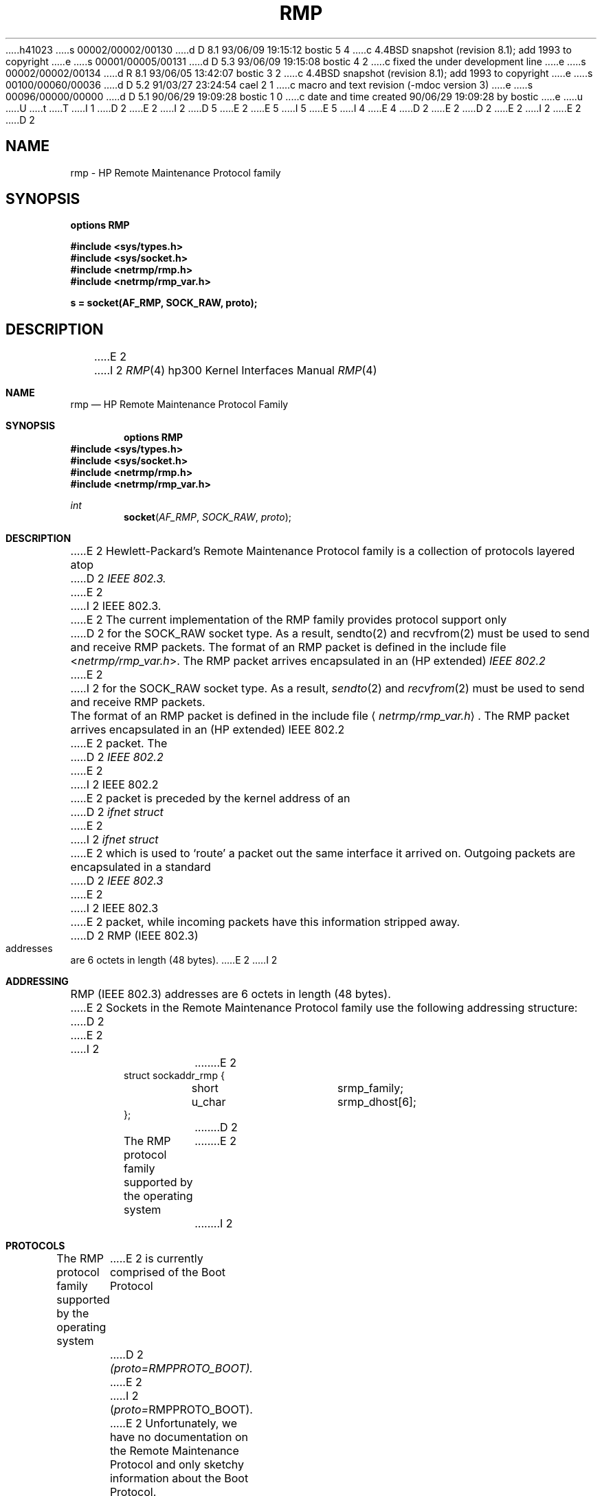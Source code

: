 h41023
s 00002/00002/00130
d D 8.1 93/06/09 19:15:12 bostic 5 4
c 4.4BSD snapshot (revision 8.1); add 1993 to copyright
e
s 00001/00005/00131
d D 5.3 93/06/09 19:15:08 bostic 4 2
c fixed the under development line
e
s 00002/00002/00134
d R 8.1 93/06/05 13:42:07 bostic 3 2
c 4.4BSD snapshot (revision 8.1); add 1993 to copyright
e
s 00100/00060/00036
d D 5.2 91/03/27 23:24:54 cael 2 1
c macro and text revision (-mdoc version 3)
e
s 00096/00000/00000
d D 5.1 90/06/29 19:09:28 bostic 1 0
c date and time created 90/06/29 19:09:28 by bostic
e
u
U
t
T
I 1
D 2
.\" Copyright (c) 1990 The Regents of the University of California.
E 2
I 2
D 5
.\" Copyright (c) 1990, 1991 The Regents of the University of California.
E 2
.\" All rights reserved.
E 5
I 5
.\" Copyright (c) 1990, 1991, 1993
.\"	The Regents of the University of California.  All rights reserved.
E 5
.\"
.\" This code is derived from software contributed to Berkeley by
.\" the Systems Programming Group of the University of Utah Computer
.\" Science Department.
I 4
.\"
E 4
D 2
.\"
E 2
.\" %sccs.include.redist.man%
.\"
D 2
.\"	%W% (Berkeley) %G%
E 2
I 2
.\"     %W% (Berkeley) %G%
E 2
.\"
D 2
.TH RMP 4F "%Q%"
.UC 7
.SH NAME
rmp \- HP Remote Maintenance Protocol family
.SH SYNOPSIS
.B options RMP
.PP
.B #include <sys/types.h>
.br
.B #include <sys/socket.h>
.br
.B #include <netrmp/rmp.h>
.br
.B #include <netrmp/rmp_var.h>
.PP
.B s = socket(AF_RMP, SOCK_RAW, proto);
.SH DESCRIPTION
E 2
I 2
.Dd %Q%
.Dt RMP 4 hp300
.Os
.Sh NAME
.Nm rmp
.Nd
.Tn HP
Remote Maintenance Protocol Family
.Sh SYNOPSIS
.Cd "options RMP"
.Fd #include <sys/types.h>
.Fd #include <sys/socket.h>
.Fd #include <netrmp/rmp.h>
.Fd #include <netrmp/rmp_var.h>
.Ft int
.Fn socket AF_RMP SOCK_RAW proto
.Sh DESCRIPTION
E 2
Hewlett-Packard's Remote Maintenance Protocol family is a collection
of protocols layered atop
D 2
.I IEEE 802.3.
E 2
I 2
.Tn IEEE  802.3 .
E 2
The current implementation of the RMP family provides protocol support only
D 2
for the SOCK_RAW socket type.
As a result, sendto(2) and recvfrom(2) must be used to send and
receive RMP packets.
.PP
The format of an RMP packet is defined in the include file
.RI < netrmp/rmp_var.h >.
The RMP packet arrives encapsulated in an (HP extended)
.I IEEE 802.2
E 2
I 2
for the
.Dv SOCK_RAW
socket type.
As a result,
.Xr sendto 2
and
.Xr recvfrom 2
must be used to send and
receive
.Tn RMP
packets.
.Pp
The format of an
.Tn RMP
packet is defined in the include file
.Aq Pa netrmp/rmp_var.h .
The
.Tn RMP
packet arrives encapsulated in an
.Pf ( Tn HP
extended)
.Tn IEEE  802.2
E 2
packet.
The
D 2
.I IEEE 802.2
E 2
I 2
.Tn IEEE  802.2
E 2
packet
is preceded by the kernel address of an
D 2
.I ifnet struct
E 2
I 2
.Ar ifnet struct
E 2
which is used to `route' a packet out the same interface it
arrived on.
Outgoing packets are encapsulated in a standard
D 2
.I IEEE 802.3
E 2
I 2
.Tn IEEE  802.3
E 2
packet, while incoming packets have this information stripped away.
D 2
.SH ADDRESSING
RMP (IEEE 802.3) addresses are 6 octets in length (48 bytes).
E 2
I 2
.Sh ADDRESSING
.Tn RMP
.Pf ( Tn IEEE
802.3) addresses are 6 octets in length (48 bytes).
E 2
Sockets in the Remote Maintenance Protocol family use the following
addressing structure:
D 2
.nf

E 2
I 2
.Bd -literal -offset indent
E 2
struct sockaddr_rmp {
	short		srmp_family;
	u_char		srmp_dhost[6];
};
D 2

.fi
.SH PROTOCOLS
The RMP protocol family supported by the operating system
E 2
I 2
.Ed
.Sh PROTOCOLS
The
.Tn RMP
protocol family supported by the operating system
E 2
is currently comprised of the Boot Protocol
D 2
.I (proto=RMPPROTO_BOOT).
E 2
I 2
.Pq Em proto= Ns Dv RMPPROTO_BOOT .
E 2
Unfortunately, we have no documentation on the Remote Maintenance
Protocol and only sketchy information about the Boot Protocol.
D 2
.SH SEE ALSO
socket(2), bind(2), sendto(2), recvfrom(2), intro(4N), rbootd(8)
.br
An Advanced 4.3BSD Interprocess Communication Tutorial
.SH BUGS
.TP 2
\-
The HP ROM uses IEEE 802.3 (as opposed to Ethernet) packets.  While the
E 2
I 2
.Sh SEE ALSO
.Xr socket 2 ,
.Xr bind 2 ,
.Xr sendto 2 ,
.Xr recvfrom 2 ,
.Xr intro 4 ,
.Xr rbootd 8
.Rs
.%T "An Advanced 4.3 BSD Interprocess Communication Tutorial"
.Re
D 4
.Sh HISTORY
The
.Nm
protocol interface
.Ud
E 4
.Sh BUGS
.Bl -bullet
.It
The
.Tn HP ROM
uses
.Tn IEEE
802.3 (as opposed to Ethernet) packets.  While the
E 2
kernel heuristically recognizes these packets, a more general mechanism
for doing so should be provided.
D 2
.TP 2
\-
The HP ROM uses a multicast address when first trying to locate boot
E 2
I 2
.It
The
.Tn HP ROM
uses a multicast address when first trying to locate boot
E 2
servers.  While the Ethernet [sic] board is programmed to recognize
this particular multicast address (9:0:9:0:0:4), a more general
mechanism for doing so should be provided.
D 2
.TP 2
\-
The kernel supports only RAW sockets for the RMP protocol.
E 2
I 2
.It
The kernel supports only
.Tn RAW
sockets for the
.Tn RMP
protocol.
E 2
This is either a bug or a feature, since the kernel is smaller at the
price of greater complexity in the server.
D 2
.TP 2
\-
There is no support for bind(2)'ing an address in the RMP domain.
Something like an RMPADDR_ANY should be provided to prevent more than one
.I rbootd
E 2
I 2
.It
There is no support for
.Xr bind Ns 'ing
an address in the
.Tn RMP
domain.
Something like an
.Dv RMPADDR_ANY
should be provided to prevent more than one
.Xr rbootd
E 2
server from running at the same time.
I 2
.El
E 2
E 1
